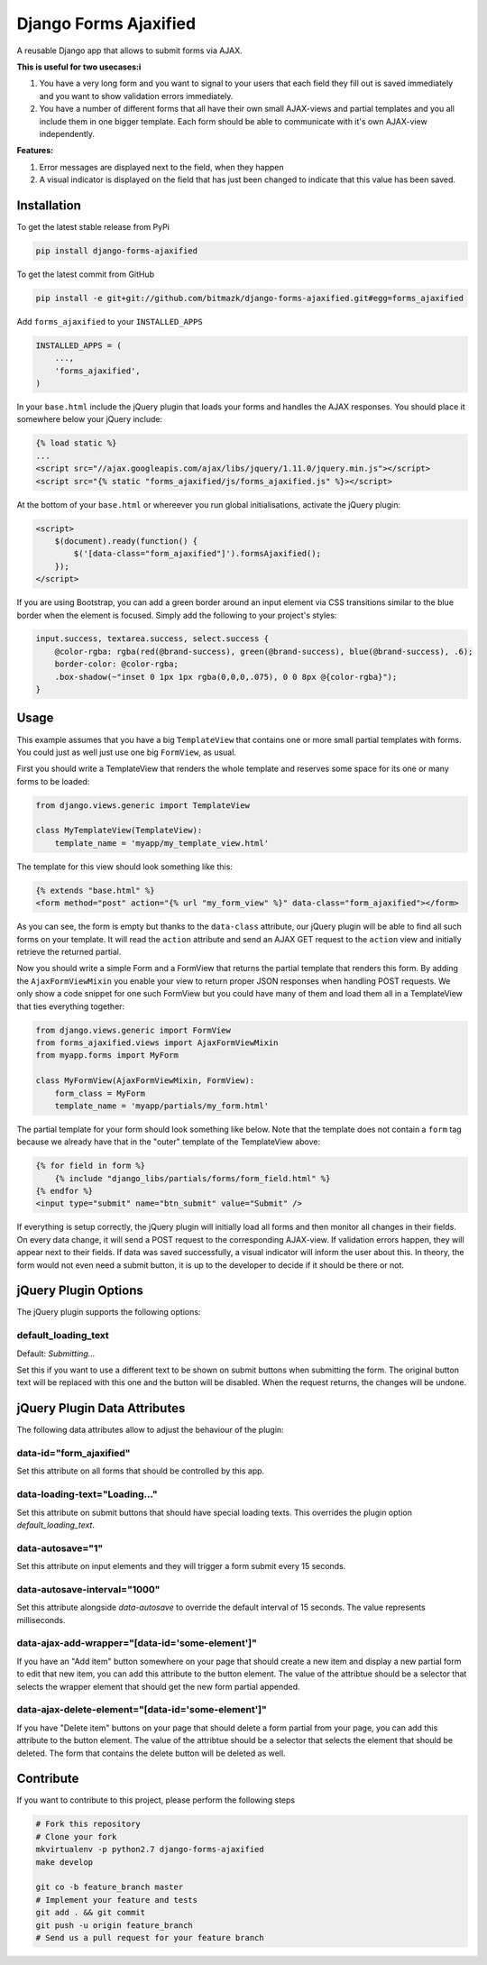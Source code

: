 Django Forms Ajaxified
======================

A reusable Django app that allows to submit forms via AJAX.

**This is useful for two usecases:i**

1. You have a very long form and you want to signal to your users that each
   field they fill out is saved immediately and you want to show validation
   errors immediately.
2. You have a number of different forms that all have their own small
   AJAX-views and partial templates and you all include them in one bigger
   template. Each form should be able to communicate with it's own AJAX-view
   independently.

**Features:**

1. Error messages are displayed next to the field, when they happen
2. A visual indicator is displayed on the field that has just been changed to
   indicate that this value has been saved.


Installation
------------

To get the latest stable release from PyPi

.. code-block:: bash

    pip install django-forms-ajaxified

To get the latest commit from GitHub

.. code-block:: bash

    pip install -e git+git://github.com/bitmazk/django-forms-ajaxified.git#egg=forms_ajaxified

Add ``forms_ajaxified`` to your ``INSTALLED_APPS``

.. code-block:: python

    INSTALLED_APPS = (
        ...,
        'forms_ajaxified',
    )

In your ``base.html`` include the jQuery plugin that loads your forms and
handles the AJAX responses. You should place it somewhere below your jQuery
include:

.. code-block:: html

    {% load static %}
    ...
    <script src="//ajax.googleapis.com/ajax/libs/jquery/1.11.0/jquery.min.js"></script>
    <script src="{% static "forms_ajaxified/js/forms_ajaxified.js" %}></script>

At the bottom of your ``base.html`` or whereever you run global
initialisations, activate the jQuery plugin:

.. code-block:: html

    <script>
        $(document).ready(function() {
            $('[data-class="form_ajaxified"]').formsAjaxified();
        });
    </script>

If you are using Bootstrap, you can add a green border around an input element
via CSS transitions similar to the blue border when the element is focused.
Simply add the following to your project's styles:

.. code-block:: less

    input.success, textarea.success, select.success {
        @color-rgba: rgba(red(@brand-success), green(@brand-success), blue(@brand-success), .6);
        border-color: @color-rgba;
        .box-shadow(~"inset 0 1px 1px rgba(0,0,0,.075), 0 0 8px @{color-rgba}");
    }

Usage
-----

This example assumes that you have a big ``TemplateView`` that contains one
or more small partial templates with forms. You could just as well just use
one big ``FormView``, as usual.

First you should write a TemplateView that renders the whole template and
reserves some space for its one or many forms to be loaded:

.. code-block:: python

    from django.views.generic import TemplateView

    class MyTemplateView(TemplateView):
        template_name = 'myapp/my_template_view.html'

The template for this view should look something like this:

.. code-block:: html

    {% extends "base.html" %}
    <form method="post" action="{% url "my_form_view" %}" data-class="form_ajaxified"></form>

As you can see, the form is empty but thanks to the ``data-class`` attribute,
our jQuery plugin will be able to find all such forms on your template. It will
read the ``action`` attribute and send an AJAX GET request to the ``action``
view and initially retrieve the returned partial.

Now you should write a simple Form and a FormView that returns the partial
template that renders this form. By adding the ``AjaxFormViewMixin`` you
enable your view to return proper JSON responses when handling POST requests.
We only show a code snippet for one such FormView but you could have many of
them and load them all in a TemplateView that ties everything together:

.. code-block:: python

    from django.views.generic import FormView
    from forms_ajaxified.views import AjaxFormViewMixin
    from myapp.forms import MyForm

    class MyFormView(AjaxFormViewMixin, FormView):
        form_class = MyForm
        template_name = 'myapp/partials/my_form.html'

The partial template for your form should look something like below. Note that
the template does not contain a ``form`` tag because we already have that in
the "outer" template of the TemplateView above:

.. code-block:: html

    {% for field in form %}
        {% include "django_libs/partials/forms/form_field.html" %}
    {% endfor %}
    <input type="submit" name="btn_submit" value="Submit" />

If everything is setup correctly, the jQuery plugin will initially load all
forms and then monitor all changes in their fields. On every data change, it
will send a POST request to the corresponding AJAX-view. If validation errors
happen, they will appear next to their fields. If data was saved successfully,
a visual indicator will inform the user about this. In theory, the form would
not even need a submit button, it is up to the developer to decide if it should
be there or not.

jQuery Plugin Options
---------------------

The jQuery plugin supports the following options:

default_loading_text
++++++++++++++++++++

Default: `Submitting...`

Set this if you want to use a different text to be shown on submit buttons when
submitting the form. The original button text will be replaced with this one
and the button will be disabled. When the request returns, the changes will
be undone.

jQuery Plugin Data Attributes
-----------------------------

The following data attributes allow to adjust the behaviour of the plugin:

data-id="form_ajaxified"
++++++++++++++++++++++++

Set this attribute on all forms that should be controlled by this app.

data-loading-text="Loading..."
++++++++++++++++++++++++++++++

Set this attribute on submit buttons that should have special loading texts.
This overrides the plugin option `default_loading_text`.

data-autosave="1"
+++++++++++++++++

Set this attribute on input elements and they will trigger a form submit every
15 seconds.

data-autosave-interval="1000"
+++++++++++++++++++++++++++++

Set this attribute alongside `data-autosave` to override the default interval
of 15 seconds. The value represents milliseconds.

data-ajax-add-wrapper="[data-id='some-element']"
++++++++++++++++++++++++++++++++++++++++++++++++

If you have an "Add item" button somewhere on your page that should create
a new item and display a new partial form to edit that new item, you can
add this attribute to the button element. The value of the attribtue should
be a selector that selects the wrapper element that should get the new form
partial appended.

data-ajax-delete-element="[data-id='some-element']"
+++++++++++++++++++++++++++++++++++++++++++++++++++

If you have "Delete item" buttons on your page that should delete a form
partial from your page, you can add this attribute to the button element. The
value of the attribtue should be a selector that selects the element that
should be deleted. The form that contains the delete button will be deleted as
well.

Contribute
----------

If you want to contribute to this project, please perform the following steps

.. code-block:: bash

    # Fork this repository
    # Clone your fork
    mkvirtualenv -p python2.7 django-forms-ajaxified
    make develop

    git co -b feature_branch master
    # Implement your feature and tests
    git add . && git commit
    git push -u origin feature_branch
    # Send us a pull request for your feature branch
